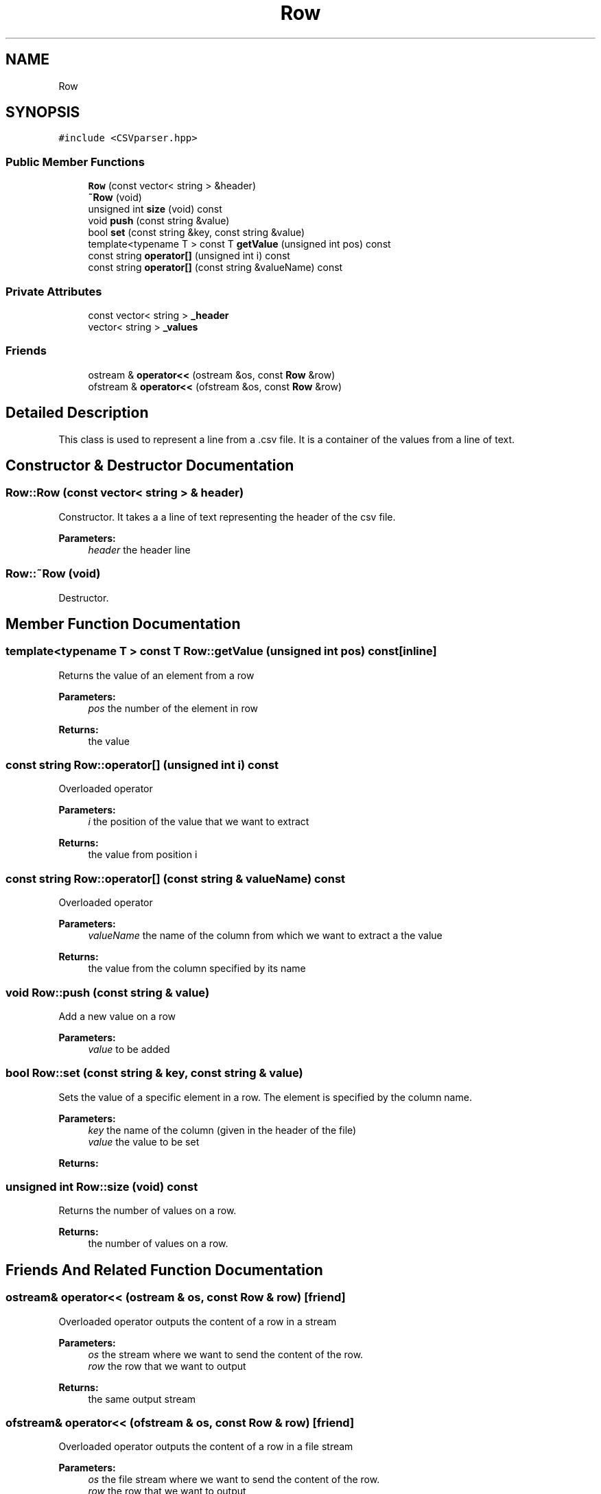 .TH "Row" 3 "Thu Nov 21 2019" "Simulator" \" -*- nroff -*-
.ad l
.nh
.SH NAME
Row
.SH SYNOPSIS
.br
.PP
.PP
\fC#include <CSVparser\&.hpp>\fP
.SS "Public Member Functions"

.in +1c
.ti -1c
.RI "\fBRow\fP (const vector< string > &header)"
.br
.ti -1c
.RI "\fB~Row\fP (void)"
.br
.ti -1c
.RI "unsigned int \fBsize\fP (void) const"
.br
.ti -1c
.RI "void \fBpush\fP (const string &value)"
.br
.ti -1c
.RI "bool \fBset\fP (const string &key, const string &value)"
.br
.ti -1c
.RI "template<typename T > const T \fBgetValue\fP (unsigned int pos) const"
.br
.ti -1c
.RI "const string \fBoperator[]\fP (unsigned int i) const"
.br
.ti -1c
.RI "const string \fBoperator[]\fP (const string &valueName) const"
.br
.in -1c
.SS "Private Attributes"

.in +1c
.ti -1c
.RI "const vector< string > \fB_header\fP"
.br
.ti -1c
.RI "vector< string > \fB_values\fP"
.br
.in -1c
.SS "Friends"

.in +1c
.ti -1c
.RI "ostream & \fBoperator<<\fP (ostream &os, const \fBRow\fP &row)"
.br
.ti -1c
.RI "ofstream & \fBoperator<<\fP (ofstream &os, const \fBRow\fP &row)"
.br
.in -1c
.SH "Detailed Description"
.PP 
This class is used to represent a line from a \&.csv file\&. It is a container of the values from a line of text\&. 
.SH "Constructor & Destructor Documentation"
.PP 
.SS "Row::Row (const vector< string > & header)"
Constructor\&. It takes a a line of text representing the header of the csv file\&. 
.PP
\fBParameters:\fP
.RS 4
\fIheader\fP the header line 
.RE
.PP

.SS "Row::~Row (void)"
Destructor\&. 
.SH "Member Function Documentation"
.PP 
.SS "template<typename T > const T Row::getValue (unsigned int pos) const\fC [inline]\fP"
Returns the value of an element from a row 
.PP
\fBParameters:\fP
.RS 4
\fIpos\fP the number of the element in row 
.RE
.PP
\fBReturns:\fP
.RS 4
the value 
.RE
.PP

.SS "const string Row::operator[] (unsigned int i) const"
Overloaded operator 
.PP
\fBParameters:\fP
.RS 4
\fIi\fP the position of the value that we want to extract 
.RE
.PP
\fBReturns:\fP
.RS 4
the value from position i 
.RE
.PP

.SS "const string Row::operator[] (const string & valueName) const"
Overloaded operator 
.PP
\fBParameters:\fP
.RS 4
\fIvalueName\fP the name of the column from which we want to extract a the value 
.RE
.PP
\fBReturns:\fP
.RS 4
the value from the column specified by its name 
.RE
.PP

.SS "void Row::push (const string & value)"
Add a new value on a row 
.PP
\fBParameters:\fP
.RS 4
\fIvalue\fP to be added 
.RE
.PP

.SS "bool Row::set (const string & key, const string & value)"
Sets the value of a specific element in a row\&. The element is specified by the column name\&. 
.PP
\fBParameters:\fP
.RS 4
\fIkey\fP the name of the column (given in the header of the file) 
.br
\fIvalue\fP the value to be set 
.RE
.PP
\fBReturns:\fP
.RS 4
.RE
.PP

.SS "unsigned int Row::size (void) const"
Returns the number of values on a row\&. 
.PP
\fBReturns:\fP
.RS 4
the number of values on a row\&. 
.RE
.PP

.SH "Friends And Related Function Documentation"
.PP 
.SS "ostream& operator<< (ostream & os, const \fBRow\fP & row)\fC [friend]\fP"
Overloaded operator outputs the content of a row in a stream 
.PP
\fBParameters:\fP
.RS 4
\fIos\fP the stream where we want to send the content of the row\&. 
.br
\fIrow\fP the row that we want to output 
.RE
.PP
\fBReturns:\fP
.RS 4
the same output stream 
.RE
.PP

.SS "ofstream& operator<< (ofstream & os, const \fBRow\fP & row)\fC [friend]\fP"
Overloaded operator outputs the content of a row in a file stream 
.PP
\fBParameters:\fP
.RS 4
\fIos\fP the file stream where we want to send the content of the row\&. 
.br
\fIrow\fP the row that we want to output 
.RE
.PP
\fBReturns:\fP
.RS 4
the same output file stream 
.RE
.PP

.SH "Member Data Documentation"
.PP 
.SS "const vector<string> Row::_header\fC [private]\fP"

.SS "vector<string> Row::_values\fC [private]\fP"


.SH "Author"
.PP 
Generated automatically by Doxygen for Simulator from the source code\&.

